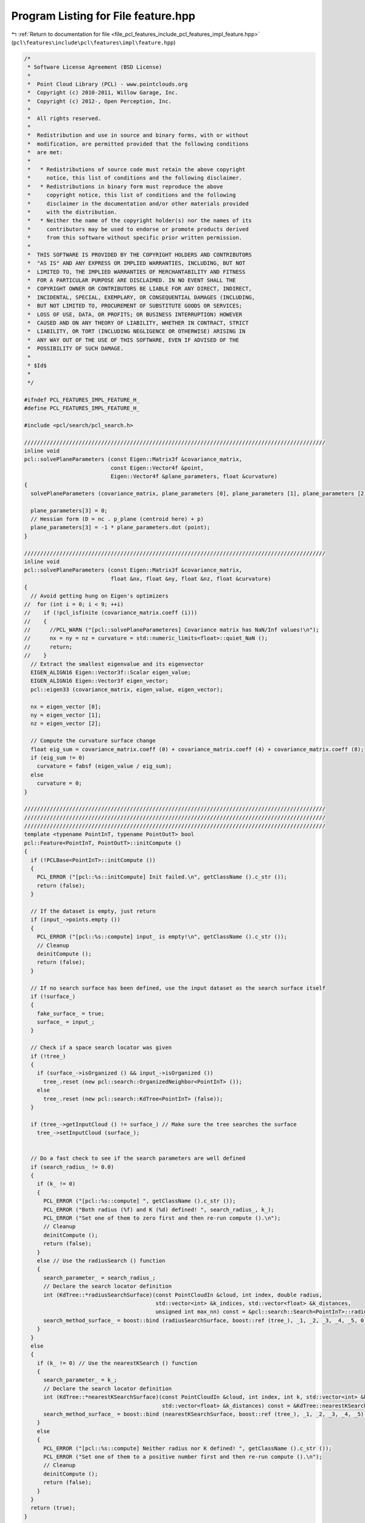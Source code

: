 
.. _program_listing_file_pcl_features_include_pcl_features_impl_feature.hpp:

Program Listing for File feature.hpp
====================================

|exhale_lsh| :ref:`Return to documentation for file <file_pcl_features_include_pcl_features_impl_feature.hpp>` (``pcl\features\include\pcl\features\impl\feature.hpp``)

.. |exhale_lsh| unicode:: U+021B0 .. UPWARDS ARROW WITH TIP LEFTWARDS

.. code-block:: cpp

   /*
    * Software License Agreement (BSD License)
    *
    *  Point Cloud Library (PCL) - www.pointclouds.org
    *  Copyright (c) 2010-2011, Willow Garage, Inc.
    *  Copyright (c) 2012-, Open Perception, Inc.
    *
    *  All rights reserved.
    *
    *  Redistribution and use in source and binary forms, with or without
    *  modification, are permitted provided that the following conditions
    *  are met:
    *
    *   * Redistributions of source code must retain the above copyright
    *     notice, this list of conditions and the following disclaimer.
    *   * Redistributions in binary form must reproduce the above
    *     copyright notice, this list of conditions and the following
    *     disclaimer in the documentation and/or other materials provided
    *     with the distribution.
    *   * Neither the name of the copyright holder(s) nor the names of its
    *     contributors may be used to endorse or promote products derived
    *     from this software without specific prior written permission.
    *
    *  THIS SOFTWARE IS PROVIDED BY THE COPYRIGHT HOLDERS AND CONTRIBUTORS
    *  "AS IS" AND ANY EXPRESS OR IMPLIED WARRANTIES, INCLUDING, BUT NOT
    *  LIMITED TO, THE IMPLIED WARRANTIES OF MERCHANTABILITY AND FITNESS
    *  FOR A PARTICULAR PURPOSE ARE DISCLAIMED. IN NO EVENT SHALL THE
    *  COPYRIGHT OWNER OR CONTRIBUTORS BE LIABLE FOR ANY DIRECT, INDIRECT,
    *  INCIDENTAL, SPECIAL, EXEMPLARY, OR CONSEQUENTIAL DAMAGES (INCLUDING,
    *  BUT NOT LIMITED TO, PROCUREMENT OF SUBSTITUTE GOODS OR SERVICES;
    *  LOSS OF USE, DATA, OR PROFITS; OR BUSINESS INTERRUPTION) HOWEVER
    *  CAUSED AND ON ANY THEORY OF LIABILITY, WHETHER IN CONTRACT, STRICT
    *  LIABILITY, OR TORT (INCLUDING NEGLIGENCE OR OTHERWISE) ARISING IN
    *  ANY WAY OUT OF THE USE OF THIS SOFTWARE, EVEN IF ADVISED OF THE
    *  POSSIBILITY OF SUCH DAMAGE.
    *
    * $Id$
    *
    */
   
   #ifndef PCL_FEATURES_IMPL_FEATURE_H_
   #define PCL_FEATURES_IMPL_FEATURE_H_
   
   #include <pcl/search/pcl_search.h>
   
   //////////////////////////////////////////////////////////////////////////////////////////////
   inline void
   pcl::solvePlaneParameters (const Eigen::Matrix3f &covariance_matrix,
                              const Eigen::Vector4f &point,
                              Eigen::Vector4f &plane_parameters, float &curvature)
   {
     solvePlaneParameters (covariance_matrix, plane_parameters [0], plane_parameters [1], plane_parameters [2], curvature);
   
     plane_parameters[3] = 0;
     // Hessian form (D = nc . p_plane (centroid here) + p)
     plane_parameters[3] = -1 * plane_parameters.dot (point);
   }
   
   //////////////////////////////////////////////////////////////////////////////////////////////
   inline void
   pcl::solvePlaneParameters (const Eigen::Matrix3f &covariance_matrix,
                              float &nx, float &ny, float &nz, float &curvature)
   {
     // Avoid getting hung on Eigen's optimizers
   //  for (int i = 0; i < 9; ++i)
   //    if (!pcl_isfinite (covariance_matrix.coeff (i)))
   //    {
   //      //PCL_WARN ("[pcl::solvePlaneParameteres] Covariance matrix has NaN/Inf values!\n");
   //      nx = ny = nz = curvature = std::numeric_limits<float>::quiet_NaN ();
   //      return;
   //    }
     // Extract the smallest eigenvalue and its eigenvector
     EIGEN_ALIGN16 Eigen::Vector3f::Scalar eigen_value;
     EIGEN_ALIGN16 Eigen::Vector3f eigen_vector;
     pcl::eigen33 (covariance_matrix, eigen_value, eigen_vector);
   
     nx = eigen_vector [0];
     ny = eigen_vector [1];
     nz = eigen_vector [2];
   
     // Compute the curvature surface change
     float eig_sum = covariance_matrix.coeff (0) + covariance_matrix.coeff (4) + covariance_matrix.coeff (8);
     if (eig_sum != 0)
       curvature = fabsf (eigen_value / eig_sum);
     else
       curvature = 0;
   }
   
   //////////////////////////////////////////////////////////////////////////////////////////////
   //////////////////////////////////////////////////////////////////////////////////////////////
   //////////////////////////////////////////////////////////////////////////////////////////////
   template <typename PointInT, typename PointOutT> bool
   pcl::Feature<PointInT, PointOutT>::initCompute ()
   {
     if (!PCLBase<PointInT>::initCompute ())
     {
       PCL_ERROR ("[pcl::%s::initCompute] Init failed.\n", getClassName ().c_str ());
       return (false);
     }
   
     // If the dataset is empty, just return
     if (input_->points.empty ())
     {
       PCL_ERROR ("[pcl::%s::compute] input_ is empty!\n", getClassName ().c_str ());
       // Cleanup
       deinitCompute ();
       return (false);
     }
   
     // If no search surface has been defined, use the input dataset as the search surface itself
     if (!surface_)
     {
       fake_surface_ = true;
       surface_ = input_;
     }
   
     // Check if a space search locator was given
     if (!tree_)
     {
       if (surface_->isOrganized () && input_->isOrganized ())
         tree_.reset (new pcl::search::OrganizedNeighbor<PointInT> ());
       else
         tree_.reset (new pcl::search::KdTree<PointInT> (false));
     }
     
     if (tree_->getInputCloud () != surface_) // Make sure the tree searches the surface
       tree_->setInputCloud (surface_); 
   
   
     // Do a fast check to see if the search parameters are well defined
     if (search_radius_ != 0.0)
     {
       if (k_ != 0)
       {
         PCL_ERROR ("[pcl::%s::compute] ", getClassName ().c_str ());
         PCL_ERROR ("Both radius (%f) and K (%d) defined! ", search_radius_, k_);
         PCL_ERROR ("Set one of them to zero first and then re-run compute ().\n");
         // Cleanup
         deinitCompute ();
         return (false);
       }
       else // Use the radiusSearch () function
       {
         search_parameter_ = search_radius_;
         // Declare the search locator definition
         int (KdTree::*radiusSearchSurface)(const PointCloudIn &cloud, int index, double radius,
                                            std::vector<int> &k_indices, std::vector<float> &k_distances,
                                            unsigned int max_nn) const = &pcl::search::Search<PointInT>::radiusSearch;
         search_method_surface_ = boost::bind (radiusSearchSurface, boost::ref (tree_), _1, _2, _3, _4, _5, 0);
       }
     }
     else
     {
       if (k_ != 0) // Use the nearestKSearch () function
       {
         search_parameter_ = k_;
         // Declare the search locator definition
         int (KdTree::*nearestKSearchSurface)(const PointCloudIn &cloud, int index, int k, std::vector<int> &k_indices,
                                              std::vector<float> &k_distances) const = &KdTree::nearestKSearch;
         search_method_surface_ = boost::bind (nearestKSearchSurface, boost::ref (tree_), _1, _2, _3, _4, _5);
       }
       else
       {
         PCL_ERROR ("[pcl::%s::compute] Neither radius nor K defined! ", getClassName ().c_str ());
         PCL_ERROR ("Set one of them to a positive number first and then re-run compute ().\n");
         // Cleanup
         deinitCompute ();
         return (false);
       }
     }
     return (true);
   }
   
   //////////////////////////////////////////////////////////////////////////////////////////////
   template <typename PointInT, typename PointOutT> bool
   pcl::Feature<PointInT, PointOutT>::deinitCompute ()
   {
     // Reset the surface
     if (fake_surface_)
     {
       surface_.reset ();
       fake_surface_ = false;
     }
     return (true);
   }
   
   //////////////////////////////////////////////////////////////////////////////////////////////
   template <typename PointInT, typename PointOutT> void
   pcl::Feature<PointInT, PointOutT>::compute (PointCloudOut &output)
   {
     if (!initCompute ())
     {
       output.width = output.height = 0;
       output.points.clear ();
       return;
     }
   
     // Copy the header
     output.header = input_->header;
   
     // Resize the output dataset
     if (output.points.size () != indices_->size ())
       output.points.resize (indices_->size ());
   
     // Check if the output will be computed for all points or only a subset
     // If the input width or height are not set, set output width as size
     if (indices_->size () != input_->points.size () || input_->width * input_->height == 0)
     {
       output.width = static_cast<uint32_t> (indices_->size ());
       output.height = 1;
     }
     else
     {
       output.width = input_->width;
       output.height = input_->height;
     }
     output.is_dense = input_->is_dense;
   
     // Perform the actual feature computation
     computeFeature (output);
   
     deinitCompute ();
   }
   
   //////////////////////////////////////////////////////////////////////////////////////////////
   //////////////////////////////////////////////////////////////////////////////////////////////
   //////////////////////////////////////////////////////////////////////////////////////////////
   template <typename PointInT, typename PointNT, typename PointOutT> bool
   pcl::FeatureFromNormals<PointInT, PointNT, PointOutT>::initCompute ()
   {
     if (!Feature<PointInT, PointOutT>::initCompute ())
     {
       PCL_ERROR ("[pcl::%s::initCompute] Init failed.\n", getClassName ().c_str ());
       return (false);
     }
   
     // Check if input normals are set
     if (!normals_)
     {
       PCL_ERROR ("[pcl::%s::initCompute] No input dataset containing normals was given!\n", getClassName ().c_str ());
       Feature<PointInT, PointOutT>::deinitCompute ();
       return (false);
     }
   
     // Check if the size of normals is the same as the size of the surface
     if (normals_->points.size () != surface_->points.size ())
     {
       PCL_ERROR ("[pcl::%s::initCompute] ", getClassName ().c_str ());
       PCL_ERROR ("The number of points in the input dataset (%u) differs from ", surface_->points.size ());
       PCL_ERROR ("the number of points in the dataset containing the normals (%u)!\n", normals_->points.size ());
       Feature<PointInT, PointOutT>::deinitCompute ();
       return (false);
     }
   
     return (true);
   }
   
   //////////////////////////////////////////////////////////////////////////////////////////////
   //////////////////////////////////////////////////////////////////////////////////////////////
   //////////////////////////////////////////////////////////////////////////////////////////////
   template <typename PointInT, typename PointLT, typename PointOutT> bool
   pcl::FeatureFromLabels<PointInT, PointLT, PointOutT>::initCompute ()
   {
     if (!Feature<PointInT, PointOutT>::initCompute ())
     {
       PCL_ERROR ("[pcl::%s::initCompute] Init failed.\n", getClassName ().c_str ());
       return (false);
     }
   
     // Check if input normals are set
     if (!labels_)
     {
       PCL_ERROR ("[pcl::%s::initCompute] No input dataset containing labels was given!\n", getClassName ().c_str ());
       Feature<PointInT, PointOutT>::deinitCompute ();
       return (false);
     }
   
     // Check if the size of normals is the same as the size of the surface
     if (labels_->points.size () != surface_->points.size ())
     {
       PCL_ERROR ("[pcl::%s::initCompute] The number of points in the input dataset differs from the number of points in the dataset containing the labels!\n", getClassName ().c_str ());
       Feature<PointInT, PointOutT>::deinitCompute ();
       return (false);
     }
   
     return (true);
   }
   
   //////////////////////////////////////////////////////////////////////////////////////////////
   //////////////////////////////////////////////////////////////////////////////////////////////
   //////////////////////////////////////////////////////////////////////////////////////////////
   template <typename PointInT, typename PointRFT> bool
   pcl::FeatureWithLocalReferenceFrames<PointInT, PointRFT>::initLocalReferenceFrames (const size_t& indices_size,
                                                                                       const LRFEstimationPtr& lrf_estimation)
   {
     if (frames_never_defined_)
       frames_.reset ();
   
     // Check if input frames are set
     if (!frames_)
     {
       if (!lrf_estimation)
       {
         PCL_ERROR ("[initLocalReferenceFrames] No input dataset containing reference frames was given!\n");
         return (false);
       } else
       {
         //PCL_WARN ("[initLocalReferenceFrames] No input dataset containing reference frames was given! Proceed using default\n");
         PointCloudLRFPtr default_frames (new PointCloudLRF());
         lrf_estimation->compute (*default_frames);
         frames_ = default_frames;
       }
     }
   
     // Check if the size of frames is the same as the size of the input cloud
     if (frames_->points.size () != indices_size)
     {
       if (!lrf_estimation)
       {
         PCL_ERROR ("[initLocalReferenceFrames] The number of points in the input dataset differs from the number of points in the dataset containing the reference frames!\n");
         return (false);
       } else
       {
         //PCL_WARN ("[initLocalReferenceFrames] The number of points in the input dataset differs from the number of points in the dataset containing the reference frames! Proceed using default\n");
         PointCloudLRFPtr default_frames (new PointCloudLRF());
         lrf_estimation->compute (*default_frames);
         frames_ = default_frames;
       }
     }
   
     return (true);
   }
   
   #endif  //#ifndef PCL_FEATURES_IMPL_FEATURE_H_
   
